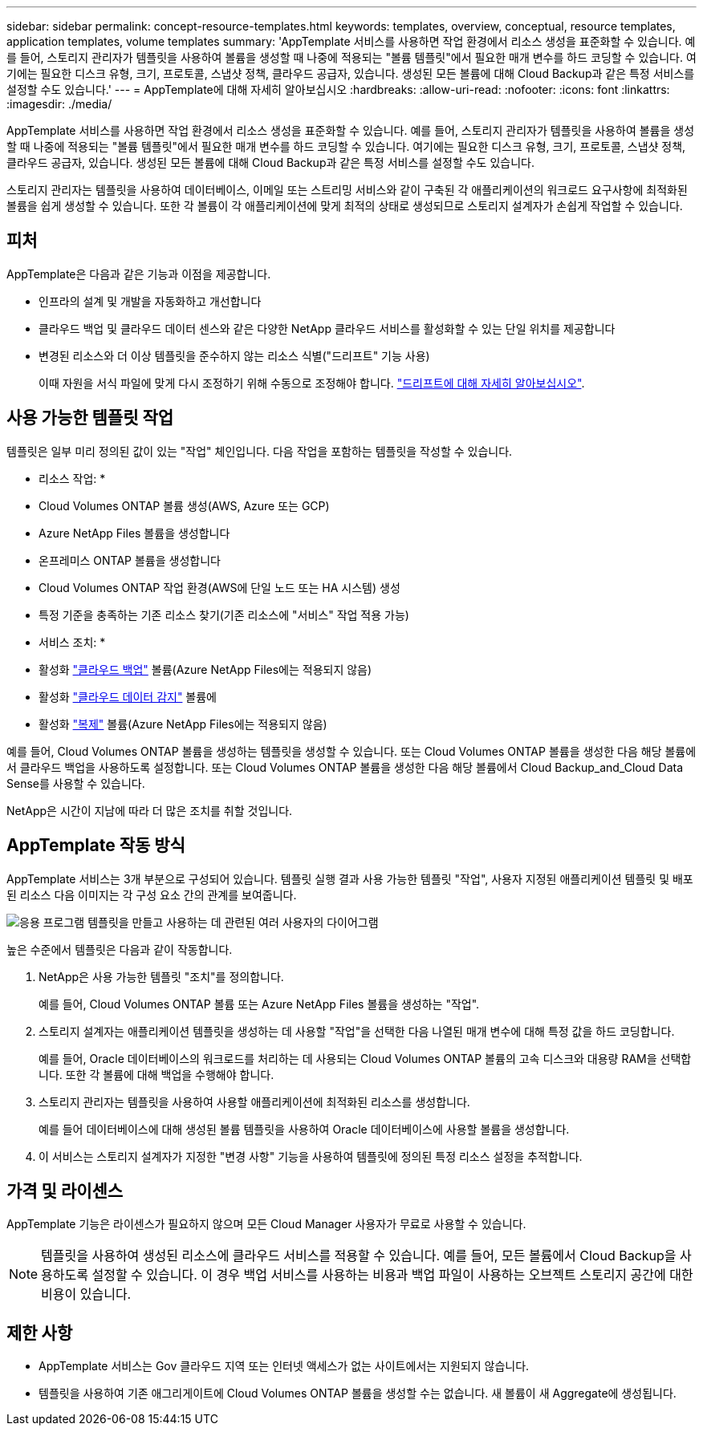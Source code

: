 ---
sidebar: sidebar 
permalink: concept-resource-templates.html 
keywords: templates, overview, conceptual, resource templates, application templates, volume templates 
summary: 'AppTemplate 서비스를 사용하면 작업 환경에서 리소스 생성을 표준화할 수 있습니다. 예를 들어, 스토리지 관리자가 템플릿을 사용하여 볼륨을 생성할 때 나중에 적용되는 "볼륨 템플릿"에서 필요한 매개 변수를 하드 코딩할 수 있습니다. 여기에는 필요한 디스크 유형, 크기, 프로토콜, 스냅샷 정책, 클라우드 공급자, 있습니다. 생성된 모든 볼륨에 대해 Cloud Backup과 같은 특정 서비스를 설정할 수도 있습니다.' 
---
= AppTemplate에 대해 자세히 알아보십시오
:hardbreaks:
:allow-uri-read: 
:nofooter: 
:icons: font
:linkattrs: 
:imagesdir: ./media/


[role="lead"]
AppTemplate 서비스를 사용하면 작업 환경에서 리소스 생성을 표준화할 수 있습니다. 예를 들어, 스토리지 관리자가 템플릿을 사용하여 볼륨을 생성할 때 나중에 적용되는 "볼륨 템플릿"에서 필요한 매개 변수를 하드 코딩할 수 있습니다. 여기에는 필요한 디스크 유형, 크기, 프로토콜, 스냅샷 정책, 클라우드 공급자, 있습니다. 생성된 모든 볼륨에 대해 Cloud Backup과 같은 특정 서비스를 설정할 수도 있습니다.

스토리지 관리자는 템플릿을 사용하여 데이터베이스, 이메일 또는 스트리밍 서비스와 같이 구축된 각 애플리케이션의 워크로드 요구사항에 최적화된 볼륨을 쉽게 생성할 수 있습니다. 또한 각 볼륨이 각 애플리케이션에 맞게 최적의 상태로 생성되므로 스토리지 설계자가 손쉽게 작업할 수 있습니다.



== 피처

AppTemplate은 다음과 같은 기능과 이점을 제공합니다.

* 인프라의 설계 및 개발을 자동화하고 개선합니다
* 클라우드 백업 및 클라우드 데이터 센스와 같은 다양한 NetApp 클라우드 서비스를 활성화할 수 있는 단일 위치를 제공합니다
* 변경된 리소스와 더 이상 템플릿을 준수하지 않는 리소스 식별("드리프트" 기능 사용)
+
이때 자원을 서식 파일에 맞게 다시 조정하기 위해 수동으로 조정해야 합니다. link:task-check-template-compliance.html["드리프트에 대해 자세히 알아보십시오"].





== 사용 가능한 템플릿 작업

템플릿은 일부 미리 정의된 값이 있는 "작업" 체인입니다. 다음 작업을 포함하는 템플릿을 작성할 수 있습니다.

* 리소스 작업: *

* Cloud Volumes ONTAP 볼륨 생성(AWS, Azure 또는 GCP)
* Azure NetApp Files 볼륨을 생성합니다
* 온프레미스 ONTAP 볼륨을 생성합니다
* Cloud Volumes ONTAP 작업 환경(AWS에 단일 노드 또는 HA 시스템) 생성
* 특정 기준을 충족하는 기존 리소스 찾기(기존 리소스에 "서비스" 작업 적용 가능)


* 서비스 조치: *

* 활성화 https://docs.netapp.com/us-en/cloud-manager-backup-restore/concept-backup-to-cloud.html["클라우드 백업"^] 볼륨(Azure NetApp Files에는 적용되지 않음)
* 활성화 https://docs.netapp.com/us-en/cloud-manager-data-sense/concept-cloud-compliance.html["클라우드 데이터 감지"^] 볼륨에
* 활성화 https://docs.netapp.com/us-en/cloud-manager-replication/concept-replication.html["복제"^] 볼륨(Azure NetApp Files에는 적용되지 않음)


예를 들어, Cloud Volumes ONTAP 볼륨을 생성하는 템플릿을 생성할 수 있습니다. 또는 Cloud Volumes ONTAP 볼륨을 생성한 다음 해당 볼륨에서 클라우드 백업을 사용하도록 설정합니다. 또는 Cloud Volumes ONTAP 볼륨을 생성한 다음 해당 볼륨에서 Cloud Backup_and_Cloud Data Sense를 사용할 수 있습니다.

NetApp은 시간이 지남에 따라 더 많은 조치를 취할 것입니다.



== AppTemplate 작동 방식

AppTemplate 서비스는 3개 부분으로 구성되어 있습니다. 템플릿 실행 결과 사용 가능한 템플릿 "작업", 사용자 지정된 애플리케이션 템플릿 및 배포된 리소스 다음 이미지는 각 구성 요소 간의 관계를 보여줍니다.

image:diagram_template_flow1.png["응용 프로그램 템플릿을 만들고 사용하는 데 관련된 여러 사용자의 다이어그램"]

높은 수준에서 템플릿은 다음과 같이 작동합니다.

. NetApp은 사용 가능한 템플릿 "조치"를 정의합니다.
+
예를 들어, Cloud Volumes ONTAP 볼륨 또는 Azure NetApp Files 볼륨을 생성하는 "작업".

. 스토리지 설계자는 애플리케이션 템플릿을 생성하는 데 사용할 "작업"을 선택한 다음 나열된 매개 변수에 대해 특정 값을 하드 코딩합니다.
+
예를 들어, Oracle 데이터베이스의 워크로드를 처리하는 데 사용되는 Cloud Volumes ONTAP 볼륨의 고속 디스크와 대용량 RAM을 선택합니다. 또한 각 볼륨에 대해 백업을 수행해야 합니다.

. 스토리지 관리자는 템플릿을 사용하여 사용할 애플리케이션에 최적화된 리소스를 생성합니다.
+
예를 들어 데이터베이스에 대해 생성된 볼륨 템플릿을 사용하여 Oracle 데이터베이스에 사용할 볼륨을 생성합니다.

. 이 서비스는 스토리지 설계자가 지정한 "변경 사항" 기능을 사용하여 템플릿에 정의된 특정 리소스 설정을 추적합니다.




== 가격 및 라이센스

AppTemplate 기능은 라이센스가 필요하지 않으며 모든 Cloud Manager 사용자가 무료로 사용할 수 있습니다.


NOTE: 템플릿을 사용하여 생성된 리소스에 클라우드 서비스를 적용할 수 있습니다. 예를 들어, 모든 볼륨에서 Cloud Backup을 사용하도록 설정할 수 있습니다. 이 경우 백업 서비스를 사용하는 비용과 백업 파일이 사용하는 오브젝트 스토리지 공간에 대한 비용이 있습니다.



== 제한 사항

* AppTemplate 서비스는 Gov 클라우드 지역 또는 인터넷 액세스가 없는 사이트에서는 지원되지 않습니다.
* 템플릿을 사용하여 기존 애그리게이트에 Cloud Volumes ONTAP 볼륨을 생성할 수는 없습니다. 새 볼륨이 새 Aggregate에 생성됩니다.

